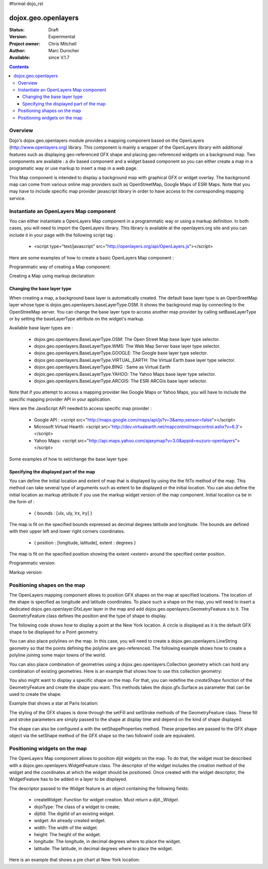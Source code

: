 #format dojo_rst


dojox.geo.openlayers
====================

:Status: Draft
:Version: Experimental
:Project owner: Chris Mitchell
:Author: Marc Durocher
:Available: since V.1.7

.. contents::
   :depth: 3

Overview
--------

Dojo's dojox.geo.openlayers module provides a mapping component based on the OpenLayers (http://www.openlayers.org) library. This component is mainly a wrapper of the OpenLayers library with additional features such as displaying geo-referenced GFX shape and placing geo-referenced widgets on a background map. Two components are available : a div based component and a widget based component so you can either create a map in a programatic way or use markup to insert a map in a web page. 

This Map component is intended to display a background map with graphical GFX or widget overlay. The background map can come from various online map providers such as OpenStreetMap, Google Maps of ESRI Maps. Note that you may have to include specific map provider javascript library in order to have access to the corresponding mapping service.  

Instantiate an OpenLayers Map component
---------------------------------------

You can either instantiate a OpenLayers Map component in a programmatic way or using a markup definition. In both cases, you will need to import the OpenLayers library. This library is available at the openlayers.org site and you can include it in your page with the following script tag :

 - <script type="text/javascript" src="http://openlayers.org/api/OpenLayers.js"></script>

Here are some examples of how to create a basic OpenLayers Map component :

Programmatic way of creating a Map component:

.. code-block :: javascript
 :linenos:
 
 <!-- Dojo -->
 <script type="text/javascript" src="path/to/dojo/dojo.js"></script>
 <!-- OpenLayers -->
 <script type="text/javascript" src="http://openlayers.org/api/OpenLayers.js"></script>
 
 <script type="text/javascript">
   require([ "dojox/geo/openlayers/Map" ], function(map){
     dojo.addOnLoad(function(){
       map = new dojox.geo.openlayers.Map("map");
       map.fitTo([ -160, 70, 160, -70 ]);
     });
   });
  </script>
  <div id="map" style="background-color: #b5d0d0; width: 100%; height: 100%;"></div>

Creating a Map using markup declaration:

.. code-block :: javascript
 :linenos:
 
 <!-- Dojo -->
 <script type="text/javascript" src="path/to/dojo/dojo.js"></script>
 <!--  OpenLayers -->
 <script type="text/javascript" src="http://openlayers.org/api/OpenLayers.js"></script>

 <script type="text/javascript">
   require(["dojox/geo/openlayers/Layer", "dojox/geo/openlayers/widget/Map", "dojo/parser" ], function(map){});
 </script>

 </head>
 <body class="tundra">
 <div id="map" dojoType="dojox.geo.openlayers.widget.Map" style="background-color: #b5d0d0; width: 100%; height: 100%;"></div>
 </body>

Changing the base layer type
~~~~~~~~~~~~~~~~~~~~~~~~~~~~

When creating a map, a background base layer is automatically created. The default base layer type is an OpenSreetMap layer whose type is dojox.geo.openlayers.baseLayerType.OSM. It shows the background map by connecting to the OpenStreeMap server.
You can change the base layer type to access another map provider by calling setBaseLayerType or by setting the baseLayerType attribute on the widget's markup.

Available base layer types are :

  - dojox.geo.openlayers.BaseLayerType.OSM:           The Open Street Map base layer type selector.
  - dojox.geo.openlayers.BaseLayerType.WMS:           The Web Map Server base layer type selector.
  - dojox.geo.openlayers.BaseLayerType.GOOGLE: 	  The Google base layer type selector.
  - dojox.geo.openlayers.BaseLayerType.VIRTUAL_EARTH: The Virtual Earth base layer type selector.
  - dojox.geo.openlayers.BaseLayerType.BING :         Same as Virtual Earth
  - dojox.geo.openlayers.BaseLayerType.YAHOO: 	  The Yahoo Maps base layer type selector.
  - dojox.geo.openlayers.BaseLayerType.ARCGIS:        The ESRI ARCGis base layer selector.

Note that if you attempt to access a mapping provider like Google Maps or Yahoo Maps, you will have to include the specific mapping provider API in your application.

Here are the JavaScript API needed to access specific map provider :

 - Google API : <script src="http://maps.google.com/maps/api/js?v=3&amp;sensor=false"></script>
 - Microsoft Virtual Hearth: <script src='http://dev.virtualearth.net/mapcontrol/mapcontrol.ashx?v=6.3'></script>
 - Yahoo Maps: <script src="http://api.maps.yahoo.com/ajaxymap?v=3.0&appid=euzuro-openlayers"></script>

Some examples of how to set/change the base layer type:

.. code-block :: javascript
 :linenos:
 
  <!-- Dojo -->
  <script type="text/javascript" src="../../dojo_current/dojo/dojo.js"></script>
  <!-- OpenLayers -->
  <script type="text/javascript" src="http://openlayers.org/api/OpenLayers.js"></script>

  <script type="text/javascript">
    var map;
  
    require([ "dojox/geo/openlayers/Map", "dijit/form/CheckBox" ], function(){
      dojo.addOnLoad(function(){
      map = new dojox.geo.openlayers.Map("map", {      
        baseLayerType : dojox.geo.openlayers.BaseLayerType.ARCGIS
      });
      map.fitTo([ -160, 70, 160, -70 ]);
      });
    });

    function layerType(id){
      var i = dojo.byId(id);
      var v = i.value;
      map.setBaseLayerType(v);
    }
  </script>

  </head>
  <body class="tundra">

    <input type="radio" dojoType="dijit.form.RadioButton" id="osm" name="layertype" value="OSM" onClick="layerType('osm')" />
    <input type="radio" checked dojoType="dijit.form.RadioButton" id="arcgis" name="layertype" value="ArcGIS" onClick="layerType('arcgis')" />

    <div id="map" style="background-color: #b5d0d0; width: 100%; height: 100%;"></div>

  </body>

Specifying the displayed part of the map
~~~~~~~~~~~~~~~~~~~~~~~~~~~~~~~~~~~~~~~~

You can define the initial location and extent of map that is displayed by using the the fitTo method of the map. This method can take several type of arguments such as extent to be displayed or the initial location.
You can also define the initial location as markup attribute if you use the markup widget version of the map component.
Initial location ca be in the form of :

 -  { bounds : [ulx, uly, lrx, lry] }

The map is fit on the specified bounds expressed as decimal degrees latitude and longitude. The bounds are defined with their upper left and lower right corners coordinates.

 - { position : [longitude, latitude], extent : degrees }

The map is fit on the specified position showing the extent <extent> around the specified center position.

Programmatic version:

.. code-block :: javascript
 :linenos:
 
 <script type="text/javascript">
  require([ "dojox/geo/openlayers/Map"], function(){

    dojo.addOnLoad(function(){
      var map = new dojox.geo.openlayers.Map("map");			
      // This is New York location
      var ny = {
        latitude : 40.71427,
        longitude : -74.00597
      };			
      // fit to New York with 0.1 degrees extent
      map.fitTo({
        position : [ ny.longitude, ny.latitude ],
        extent : 0.1
      });
    });
  });
  </script>
  
  </head>
  <body class="tundra">
    <div id="map" style="background-color: #b5d0d0; width: 100%; height: 100%;"></div>
  </body>

Markup version:

.. code-block :: javascript
 :linenos:
  
  <script type="text/javascript">
    require([ "dojo/parser", "dojox/geo/openlayers/widget/Map" ], function(){});
  </script>

  </head>
  <body class="tundra">
  
    <div id="map" dojoType="dojox.geo.openlayers.widget.Map" 
                  initialLocation="{position : [ -74.00597, 40.71427 ], extent : 0.1 }"
                  style="background-color: #b5d0d0; width: 100%; height: 100%;">
    </div>
  </body>


Positioning shapes on the map
-----------------------------

The OpenLayers mapping component allows to position GFX shapes on the map at specified locations. The location of the shape is specified as longitude and latitude coordinates. To place such a shape on the map, you will need to insert a dedicated dojox.geo.openlayer.GfxLayer layer in the map and add dojox.geo.openlayers.GeometryFeature s to it. The GeometryFeature class defines the position and the type of shape to display. 

The following code shows how to display a point at the New York location. A circle is displayed as it is the default GFX shape to be displayed for a Point geometry.

.. code-block :: javascript
 :linenos:
  
  <script type="text/javascript">
    require([ "dojox/geo/openlayers/Map", "dojox/geo/openlayers/GfxLayer",
              "dojox/geo/openlayers/GeometryFeature" ], function(){
  
      dojo.addOnLoad(function(){
        // create a map widget.
        var map = new dojox.geo.openlayers.Map("map");			
       // This is New York
        var ny = {
          latitude : 40.71427,
          longitude : -74.00597
        };
        // create a GfxLayer
        var layer = new dojox.geo.openlayers.GfxLayer();
        // create a Point geometry at New York location
        var p = new dojox.geo.openlayers.Point({x:ny.longitude, y:ny.latitude});
        // create a GeometryFeature
        var f = new dojox.geo.openlayers.GeometryFeature(p);
        // set the shape properties, fill and stroke
        f.setFill([ 0, 128, 128 ]);
        f.setStroke([ 0, 0, 0 ]);
        f.setShapeProperties({
          r : 20
        });
        // add the feature to the layer
        layer.addFeature(f);
        // add layer to the map
        map.addLayer(layer);
        // fit to New York with 0.1 degrees extent
        map.fitTo({
        position : [ ny.longitude, ny.latitude ],
                     extent : 0.1
        });
      });
    });
   </script>

You can also place polylines on the map. In this case, you will need to create a dojox.geo.openlayers.LineString geometry so that the points defining the polyline are geo-referenced. The following example shows how to create a polyline joining some major towns of the world.

.. code-block :: javascript
 :linenos:
  
 <script type="text/javascript">
   require([ "dojox/geo/openlayers/Map", "dojox/geo/openlayers/GfxLayer",
             "dojox/geo/openlayers/GeometryFeature" ], function(){

   var towns = [ {
      name : 'Sydney',
      x : 151.20732,
      y : -33.86785
   }, {
      name : 'Shanghai',
      x : 121.45806,
      y : 31.22222
    }, {
      name : 'Moscow',
      x : 37.61556,
      y : 55.75222
    }, {
      name : 'London',
      x : -0.12574,
      y : 51.50853
    }, {
      name : 'Toronto',
      x : -79.4163,
      y : 43.70011
    }, {
      name : 'Buenos Aires',
      x : -58.37723,
      y : -34.61315
    }, {
      name : 'Kinshasa',
      x : 15.32146,
      y : -4.32459
    }, {
      name : 'Cairo',
      x : 31.24967,
      y : 30.06263
    } ];
  
    dojo.addOnLoad(function(){
      // create a map widget and place it on the page.
      var map = new dojox.geo.openlayers.Map("map");
      // create a GfxLayer
      var layer = new dojox.geo.openlayers.GfxLayer();
      // towns objects already have a x and y field. 
      var pts = new dojox.geo.openlayers.LineString(towns);
      // create a GeometryFeature
      var f = new dojox.geo.openlayers.GeometryFeature(pts);
      // set the shape stroke property
      f.setStroke([ 0, 0, 0 ]);
      // add the feature to the layer
      layer.addFeature(f);
      // add layer to the map
      map.addLayer(layer);	
    });
  });
 </script>

You can also place combination of geometries using a dojox.geo.openlayers.Collection geometry which can hold any combination of existing geometries. Here is an example that shows how to use this collection geometry:

.. code-block :: javascript
 :linenos:
 
 <script type="text/javascript">  
   require([ "dojox/geo/openlayers/Map", "dojox/geo/openlayers/GfxLayer",
             "dojox/geo/openlayers/GeometryFeature" ], function(){
     var towns = [ {
       name : 'Sydney',
       x : 151.20732,
       y : -33.86785
     }, {
     name : 'Shanghai',
       x : 121.45806,
       y : 31.22222
     }, {
     name : 'Moscow',
       x : 37.61556,
       y : 55.75222
     }, {
     name : 'London',
       x : -0.12574,
       y : 51.50853
     }, {
     name : 'Toronto',
       x : -79.4163,
       y : 43.70011
     }, {
     name : 'Buenos Aires',
       x : -58.37723,
       y : -34.61315
     }, {
     name : 'Kinshasa',
       x : 15.32146,
       y : -4.32459
     }, {
     name : 'Cairo',
       x : 31.24967,
       y : 30.06263
     } ];

     dojo.addOnLoad(function(){
       // create a map widget and place it on the page.
       var map = new dojox.geo.openlayers.Map("map");
      // create a GfxLayer
      var layer = new dojox.geo.openlayers.GfxLayer();
      // The array of geometries
      var a = [];
      // towns objects already have a x and y field. 
      var pts = new dojox.geo.openlayers.LineString(towns);
      a.push(pts);
      // make a point for each line.
      dojo.forEach(towns, function(t){
        var p = new dojox.geo.openlayers.Point(t);
        a.push(p);
     });
     var col = new dojox.geo.openlayers.Collection(a);
     // create a GeometryFeature
     var f = new dojox.geo.openlayers.GeometryFeature(col);
     // set the shape properties, fill and stroke
     f.setStroke([ 0, 0, 0 ]);
     f.setShapeProperties({
       r : 10
     });
     // add the feature to the layer
     layer.addFeature(f);
     // add layer to the map
     map.addLayer(layer);
     // fit to New York with 0.1 degrees extent   
   });
 });
 </script>

You also might want to display a specific shape on the map. For that, you can redefine the `createShape` function of the GeometryFeature and create the shape you want. This methods takes the dojox.gfx.Surface as parameter that can be used to create the shape.

Example that shows a star at Paris location:

.. code-block :: javascript
 :linenos:
 
 <script type="text/javascript">
  require([ "dojox/geo/openlayers/Map", "dojox/geo/openlayers/GfxLayer",
      "dojox/geo/openlayers/Point", "dojox/geo/openlayers/GeometryFeature" ], function(){

    dojo.addOnLoad(function(){

      // create a map widget and place it on the page.
      var map = new dojox.geo.openlayers.Map("map");

      // This Paris

      var paris = {
        latitude : 48.866667,
        longitude : 2.333333
      };
      // create a GfxLayer
      var layer = new dojox.geo.openlayers.GfxLayer();
      // create a OpenLayers Point geometry at New York location
      var p = new dojox.geo.openlayers.Point({
        x : paris.longitude,
        y : paris.latitude
      });
      // create a GeometryFeature
      var f = new dojox.geo.openlayers.GeometryFeature(p);
      // create a star graphic
      f.createShape = myCreateShape;      
      f.setStroke([ 0, 0, 0 ]);      
      f.setFill([ 0, 128, 128 ]);
      // add the feature to the layer
      layer.addFeature(f);
      // add layer to the map
      map.addLayer(layer);
      // fit to Paris with 0.1 degrees extent
      map.fitTo({
        position : [ paris.longitude, paris.latitude ],
        extent : 0.1
      });
    });

    function myCreateShape(s){
      var r1 = 20;
      var r2 = 50;
      var branches = 10;
      var start = 2;
      console.log("create star " + r1);
      var star = makeStarShape(r1, r2, branches, start);
      var path = s.createPath();
      path.setShape({
        path : star
      });
      return path;
    }

    function makeStarShape(r1, r2, b, start){
      var precision = 2;
      var TPI = Math.PI * 2;
      var di = TPI / b;
      if (!start)
        start = Math.PI;
      var s = null;
      var end = start + TPI;
      for ( var i = start; i < end; i += di) {
        var c1 = Math.cos(i);
        var s1 = Math.sin(i);
        var i2 = i + di / 2;
        var c2 = Math.cos(i2);
        var s2 = Math.sin(i2);
        if (s == null) {
          s = "M" + (s1 * r1).toFixed(precision) + "," + (c1 * r1).toFixed(precision) + " ";
        } else {
          s += "L" + (s1 * r1).toFixed(precision) + "," + (c1 * r1).toFixed(precision) + " ";
        }
        s += "L" + (s2 * r2).toFixed(precision) + "," + (c2 * r2).toFixed(precision) + " ";
      }
      s += "z";
      return s;
    }
  });
 </script>
 

The styling of the GFX shapes is done through the setFill and setStroke methods of the GeometryFeature class. These fill and stroke parameters are simply passed to the shape at display time and depend on the kind of shape displayed. 

The shape can also be configured a with the setShapeProperties method. These properties are passed to the GFX shape object via the setShape method of the GFX shape so the two followinf code are equivalent.

.. code-block :: javascript
 :linenos:
 
 var f = new dojox.geo.openlayers.GeometryFeature(p);
 // create a graphic as a group
 f.createShape = function(s){
   return s.createPath();
 };
 var star = makeStarShape(20, 50, 10, 2);
 f.setShapeProperties({
  path : star
 });

.. code-block :: javascript
 :linenos:
 
 var f = new dojox.geo.openlayers.GeometryFeature(p);
 // create a graphic as a group
 f.createShape = function(s){
   var path = s.createPath();
   var star = makeStarShape(20, 50, 10, 2);
   path.setShape({
     path : star
   });
   return path;
 };

Positioning widgets on the map
------------------------------

The OpenLayers Map component allows to position dijit widgets on the map. To do that, the widget must be described with a dojox.geo.openlayers.WidgetFeature class. The descriptor of the widget includes the creation method of the widget and the coordinates at which the widget should be positioned. Once created with the widget descriptor, the WidgetFeature has to be added in a layer to be displayed.

The descriptor passed to the Widget feature is an object containing the following fields:

 - createWidget: Function for widget creation. Must return a `dijit._Widget`.
 - dojoType: The class of a widget to create;
 - dijitId: The digitId of an existing widget.
 - widget: An already created widget.
 - width: The width of the widget.
 - height: The height of the widget.
 - longitude: The longitude, in decimal degrees where to place the widget.
 - latitude: The latitude, in decimal degrees where to place the widget.

Here is an example that shows a pie chart at New York location:

.. code-block :: javascript
 :linenos:
 
 <script type="text/javascript">
  require([ "dojox/geo/openlayers/Map", "dojox/geo/openlayers/Layer",
      "dojox/geo/openlayers/WidgetFeature", "dojox/charting/widget/Chart",
      "dojox/charting/widget/Chart2D", "dojox/charting/plot2d/Pie",
      "dojox/charting/themes/PlotKit/blue" ], function(){
    dojo.addOnLoad(function(){

      // create a map widget and place it on the page.
      var map = new dojox.geo.openlayers.Map("map");
      
      // This is New York
      var ny = {
        latitude : 40.71427,
        longitude : -74.00597
      };

      var div = dojo.create("div", {}, dojo.body());
      var chart = new dojox.charting.widget.Chart({
        margins : {
          l : 0,
          r : 0,
          t : 0,
          b : 0
        }
      }, div);
      var c = chart.chart;
      c.addPlot("default", {
        type : "Pie",
        radius : 50,
        labelOffset : 100,
        fontColor : "black",
        fontSize : 20
      });

      var ser = [ 2, 8, 12, 3 ];
      c.addSeries("Series", ser);
      c.setTheme(dojox.charting.themes.PlotKit.blue);
      c.render();
      c.theme.plotarea.fill = undefined;

      descr = {
        longitude : ny.longitude,
        latitude : ny.latitude,
        widget : chart,
        width : 120,
        height : 120
      };
      feature = new dojox.geo.openlayers.WidgetFeature(descr);

      layer = new dojox.geo.openlayers.Layer();
      layer.addFeature(feature);
      map.addLayer(layer);
      // fit to New York with 0.1 degrees extent
      map.fitTo({
        position : [ ny.longitude, ny.latitude ],
        extent : 0.1
      });
    });
  });
 </script>
